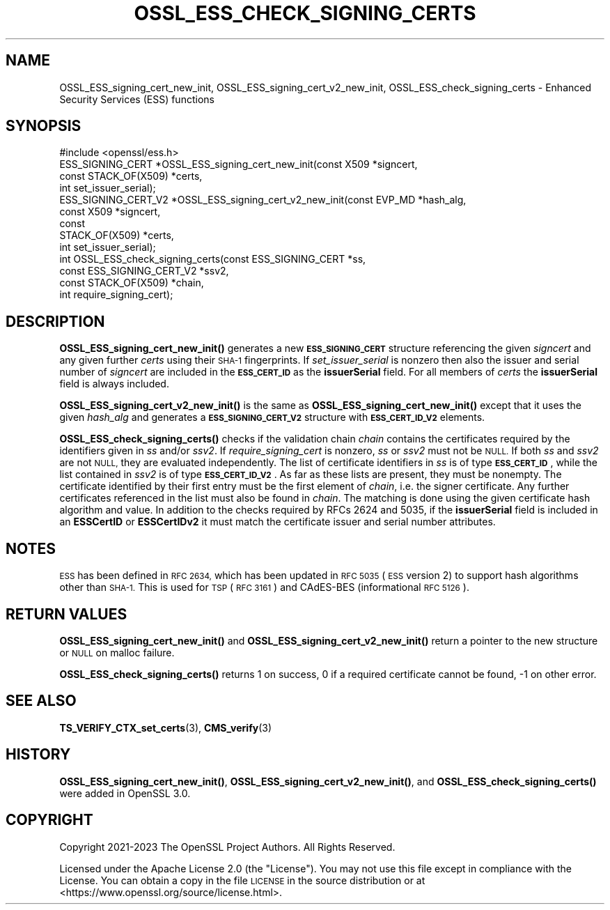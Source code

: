 .\" Automatically generated by Pod::Man 4.14 (Pod::Simple 3.40)
.\"
.\" Standard preamble:
.\" ========================================================================
.de Sp \" Vertical space (when we can't use .PP)
.if t .sp .5v
.if n .sp
..
.de Vb \" Begin verbatim text
.ft CW
.nf
.ne \\$1
..
.de Ve \" End verbatim text
.ft R
.fi
..
.\" Set up some character translations and predefined strings.  \*(-- will
.\" give an unbreakable dash, \*(PI will give pi, \*(L" will give a left
.\" double quote, and \*(R" will give a right double quote.  \*(C+ will
.\" give a nicer C++.  Capital omega is used to do unbreakable dashes and
.\" therefore won't be available.  \*(C` and \*(C' expand to `' in nroff,
.\" nothing in troff, for use with C<>.
.tr \(*W-
.ds C+ C\v'-.1v'\h'-1p'\s-2+\h'-1p'+\s0\v'.1v'\h'-1p'
.ie n \{\
.    ds -- \(*W-
.    ds PI pi
.    if (\n(.H=4u)&(1m=24u) .ds -- \(*W\h'-12u'\(*W\h'-12u'-\" diablo 10 pitch
.    if (\n(.H=4u)&(1m=20u) .ds -- \(*W\h'-12u'\(*W\h'-8u'-\"  diablo 12 pitch
.    ds L" ""
.    ds R" ""
.    ds C` ""
.    ds C' ""
'br\}
.el\{\
.    ds -- \|\(em\|
.    ds PI \(*p
.    ds L" ``
.    ds R" ''
.    ds C`
.    ds C'
'br\}
.\"
.\" Escape single quotes in literal strings from groff's Unicode transform.
.ie \n(.g .ds Aq \(aq
.el       .ds Aq '
.\"
.\" If the F register is >0, we'll generate index entries on stderr for
.\" titles (.TH), headers (.SH), subsections (.SS), items (.Ip), and index
.\" entries marked with X<> in POD.  Of course, you'll have to process the
.\" output yourself in some meaningful fashion.
.\"
.\" Avoid warning from groff about undefined register 'F'.
.de IX
..
.nr rF 0
.if \n(.g .if rF .nr rF 1
.if (\n(rF:(\n(.g==0)) \{\
.    if \nF \{\
.        de IX
.        tm Index:\\$1\t\\n%\t"\\$2"
..
.        if !\nF==2 \{\
.            nr % 0
.            nr F 2
.        \}
.    \}
.\}
.rr rF
.\"
.\" Accent mark definitions (@(#)ms.acc 1.5 88/02/08 SMI; from UCB 4.2).
.\" Fear.  Run.  Save yourself.  No user-serviceable parts.
.    \" fudge factors for nroff and troff
.if n \{\
.    ds #H 0
.    ds #V .8m
.    ds #F .3m
.    ds #[ \f1
.    ds #] \fP
.\}
.if t \{\
.    ds #H ((1u-(\\\\n(.fu%2u))*.13m)
.    ds #V .6m
.    ds #F 0
.    ds #[ \&
.    ds #] \&
.\}
.    \" simple accents for nroff and troff
.if n \{\
.    ds ' \&
.    ds ` \&
.    ds ^ \&
.    ds , \&
.    ds ~ ~
.    ds /
.\}
.if t \{\
.    ds ' \\k:\h'-(\\n(.wu*8/10-\*(#H)'\'\h"|\\n:u"
.    ds ` \\k:\h'-(\\n(.wu*8/10-\*(#H)'\`\h'|\\n:u'
.    ds ^ \\k:\h'-(\\n(.wu*10/11-\*(#H)'^\h'|\\n:u'
.    ds , \\k:\h'-(\\n(.wu*8/10)',\h'|\\n:u'
.    ds ~ \\k:\h'-(\\n(.wu-\*(#H-.1m)'~\h'|\\n:u'
.    ds / \\k:\h'-(\\n(.wu*8/10-\*(#H)'\z\(sl\h'|\\n:u'
.\}
.    \" troff and (daisy-wheel) nroff accents
.ds : \\k:\h'-(\\n(.wu*8/10-\*(#H+.1m+\*(#F)'\v'-\*(#V'\z.\h'.2m+\*(#F'.\h'|\\n:u'\v'\*(#V'
.ds 8 \h'\*(#H'\(*b\h'-\*(#H'
.ds o \\k:\h'-(\\n(.wu+\w'\(de'u-\*(#H)/2u'\v'-.3n'\*(#[\z\(de\v'.3n'\h'|\\n:u'\*(#]
.ds d- \h'\*(#H'\(pd\h'-\w'~'u'\v'-.25m'\f2\(hy\fP\v'.25m'\h'-\*(#H'
.ds D- D\\k:\h'-\w'D'u'\v'-.11m'\z\(hy\v'.11m'\h'|\\n:u'
.ds th \*(#[\v'.3m'\s+1I\s-1\v'-.3m'\h'-(\w'I'u*2/3)'\s-1o\s+1\*(#]
.ds Th \*(#[\s+2I\s-2\h'-\w'I'u*3/5'\v'-.3m'o\v'.3m'\*(#]
.ds ae a\h'-(\w'a'u*4/10)'e
.ds Ae A\h'-(\w'A'u*4/10)'E
.    \" corrections for vroff
.if v .ds ~ \\k:\h'-(\\n(.wu*9/10-\*(#H)'\s-2\u~\d\s+2\h'|\\n:u'
.if v .ds ^ \\k:\h'-(\\n(.wu*10/11-\*(#H)'\v'-.4m'^\v'.4m'\h'|\\n:u'
.    \" for low resolution devices (crt and lpr)
.if \n(.H>23 .if \n(.V>19 \
\{\
.    ds : e
.    ds 8 ss
.    ds o a
.    ds d- d\h'-1'\(ga
.    ds D- D\h'-1'\(hy
.    ds th \o'bp'
.    ds Th \o'LP'
.    ds ae ae
.    ds Ae AE
.\}
.rm #[ #] #H #V #F C
.\" ========================================================================
.\"
.IX Title "OSSL_ESS_CHECK_SIGNING_CERTS 3"
.TH OSSL_ESS_CHECK_SIGNING_CERTS 3 "2023-08-01" "3.0.10" "OpenSSL"
.\" For nroff, turn off justification.  Always turn off hyphenation; it makes
.\" way too many mistakes in technical documents.
.if n .ad l
.nh
.SH "NAME"
OSSL_ESS_signing_cert_new_init,
OSSL_ESS_signing_cert_v2_new_init,
OSSL_ESS_check_signing_certs
\&\- Enhanced Security Services (ESS) functions
.SH "SYNOPSIS"
.IX Header "SYNOPSIS"
.Vb 1
\& #include <openssl/ess.h>
\&
\& ESS_SIGNING_CERT *OSSL_ESS_signing_cert_new_init(const X509 *signcert,
\&                                                  const STACK_OF(X509) *certs,
\&                                                  int set_issuer_serial);
\& ESS_SIGNING_CERT_V2 *OSSL_ESS_signing_cert_v2_new_init(const EVP_MD *hash_alg,
\&                                                        const X509 *signcert,
\&                                                        const
\&                                                        STACK_OF(X509) *certs,
\&                                                        int set_issuer_serial);
\& int OSSL_ESS_check_signing_certs(const ESS_SIGNING_CERT *ss,
\&                                  const ESS_SIGNING_CERT_V2 *ssv2,
\&                                  const STACK_OF(X509) *chain,
\&                                  int require_signing_cert);
.Ve
.SH "DESCRIPTION"
.IX Header "DESCRIPTION"
\&\fBOSSL_ESS_signing_cert_new_init()\fR generates a new \fB\s-1ESS_SIGNING_CERT\s0\fR structure
referencing the given \fIsigncert\fR and any given further \fIcerts\fR
using their \s-1SHA\-1\s0 fingerprints.
If \fIset_issuer_serial\fR is nonzero then also the issuer and serial number
of \fIsigncert\fR are included in the \fB\s-1ESS_CERT_ID\s0\fR as the \fBissuerSerial\fR field.
For all members of \fIcerts\fR the  \fBissuerSerial\fR field is always included.
.PP
\&\fBOSSL_ESS_signing_cert_v2_new_init()\fR is the same as
\&\fBOSSL_ESS_signing_cert_new_init()\fR except that it uses the given \fIhash_alg\fR and
generates a \fB\s-1ESS_SIGNING_CERT_V2\s0\fR structure with \fB\s-1ESS_CERT_ID_V2\s0\fR elements.
.PP
\&\fBOSSL_ESS_check_signing_certs()\fR checks if the validation chain \fIchain\fR contains
the certificates required by the identifiers given in \fIss\fR and/or \fIssv2\fR.
If \fIrequire_signing_cert\fR is nonzero, \fIss\fR or \fIssv2\fR must not be \s-1NULL.\s0
If both \fIss\fR and \fIssv2\fR are not \s-1NULL,\s0 they are evaluated independently.
The list of certificate identifiers in \fIss\fR is of type \fB\s-1ESS_CERT_ID\s0\fR,
while the list contained in \fIssv2\fR is of type \fB\s-1ESS_CERT_ID_V2\s0\fR.
As far as these lists are present, they must be nonempty.
The certificate identified by their first entry must be the first element of
\&\fIchain\fR, i.e. the signer certificate.
Any further certificates referenced in the list must also be found in \fIchain\fR.
The matching is done using the given certificate hash algorithm and value.
In addition to the checks required by RFCs 2624 and 5035,
if the \fBissuerSerial\fR field is included in an \fBESSCertID\fR or \fBESSCertIDv2\fR
it must match the certificate issuer and serial number attributes.
.SH "NOTES"
.IX Header "NOTES"
\&\s-1ESS\s0 has been defined in \s-1RFC 2634,\s0 which has been updated in \s-1RFC 5035\s0
(\s-1ESS\s0 version 2) to support hash algorithms other than \s-1SHA\-1.\s0
This is used for \s-1TSP\s0 (\s-1RFC 3161\s0) and CAdES-BES (informational \s-1RFC 5126\s0).
.SH "RETURN VALUES"
.IX Header "RETURN VALUES"
\&\fBOSSL_ESS_signing_cert_new_init()\fR and \fBOSSL_ESS_signing_cert_v2_new_init()\fR
return a pointer to the new structure or \s-1NULL\s0 on malloc failure.
.PP
\&\fBOSSL_ESS_check_signing_certs()\fR returns 1 on success,
0 if a required certificate cannot be found, \-1 on other error.
.SH "SEE ALSO"
.IX Header "SEE ALSO"
\&\fBTS_VERIFY_CTX_set_certs\fR\|(3),
\&\fBCMS_verify\fR\|(3)
.SH "HISTORY"
.IX Header "HISTORY"
\&\fBOSSL_ESS_signing_cert_new_init()\fR, \fBOSSL_ESS_signing_cert_v2_new_init()\fR, and
\&\fBOSSL_ESS_check_signing_certs()\fR were added in OpenSSL 3.0.
.SH "COPYRIGHT"
.IX Header "COPYRIGHT"
Copyright 2021\-2023 The OpenSSL Project Authors. All Rights Reserved.
.PP
Licensed under the Apache License 2.0 (the \*(L"License\*(R").  You may not use
this file except in compliance with the License.  You can obtain a copy
in the file \s-1LICENSE\s0 in the source distribution or at
<https://www.openssl.org/source/license.html>.
